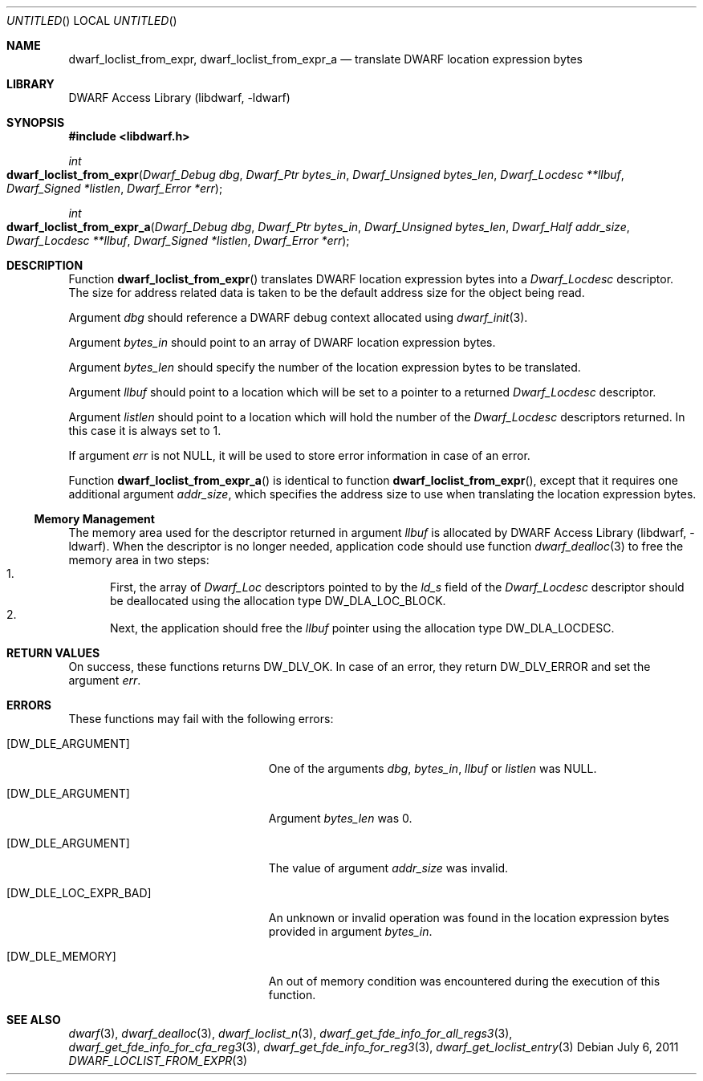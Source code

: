 .\"	$NetBSD: dwarf_loclist_from_expr.3,v 1.2.8.2 2014/08/19 23:46:44 tls Exp $
.\"
.\" Copyright (c) 2011 Kai Wang
.\" All rights reserved.
.\"
.\" Redistribution and use in source and binary forms, with or without
.\" modification, are permitted provided that the following conditions
.\" are met:
.\" 1. Redistributions of source code must retain the above copyright
.\"    notice, this list of conditions and the following disclaimer.
.\" 2. Redistributions in binary form must reproduce the above copyright
.\"    notice, this list of conditions and the following disclaimer in the
.\"    documentation and/or other materials provided with the distribution.
.\"
.\" THIS SOFTWARE IS PROVIDED BY THE AUTHOR AND CONTRIBUTORS ``AS IS'' AND
.\" ANY EXPRESS OR IMPLIED WARRANTIES, INCLUDING, BUT NOT LIMITED TO, THE
.\" IMPLIED WARRANTIES OF MERCHANTABILITY AND FITNESS FOR A PARTICULAR PURPOSE
.\" ARE DISCLAIMED.  IN NO EVENT SHALL THE AUTHOR OR CONTRIBUTORS BE LIABLE
.\" FOR ANY DIRECT, INDIRECT, INCIDENTAL, SPECIAL, EXEMPLARY, OR CONSEQUENTIAL
.\" DAMAGES (INCLUDING, BUT NOT LIMITED TO, PROCUREMENT OF SUBSTITUTE GOODS
.\" OR SERVICES; LOSS OF USE, DATA, OR PROFITS; OR BUSINESS INTERRUPTION)
.\" HOWEVER CAUSED AND ON ANY THEORY OF LIABILITY, WHETHER IN CONTRACT, STRICT
.\" LIABILITY, OR TORT (INCLUDING NEGLIGENCE OR OTHERWISE) ARISING IN ANY WAY
.\" OUT OF THE USE OF THIS SOFTWARE, EVEN IF ADVISED OF THE POSSIBILITY OF
.\" SUCH DAMAGE.
.\"
.\" Id: dwarf_loclist_from_expr.3 2074 2011-10-27 03:34:33Z jkoshy 
.\"
.Dd July 6, 2011
.Os
.Dt DWARF_LOCLIST_FROM_EXPR 3
.Sh NAME
.Nm dwarf_loclist_from_expr ,
.Nm dwarf_loclist_from_expr_a
.Nd translate DWARF location expression bytes
.Sh LIBRARY
.Lb libdwarf
.Sh SYNOPSIS
.In libdwarf.h
.Ft int
.Fo dwarf_loclist_from_expr
.Fa "Dwarf_Debug dbg"
.Fa "Dwarf_Ptr bytes_in"
.Fa "Dwarf_Unsigned bytes_len"
.Fa "Dwarf_Locdesc **llbuf"
.Fa "Dwarf_Signed *listlen"
.Fa "Dwarf_Error *err"
.Fc
.Ft int
.Fo dwarf_loclist_from_expr_a
.Fa "Dwarf_Debug dbg"
.Fa "Dwarf_Ptr bytes_in"
.Fa "Dwarf_Unsigned bytes_len"
.Fa "Dwarf_Half addr_size"
.Fa "Dwarf_Locdesc **llbuf"
.Fa "Dwarf_Signed *listlen"
.Fa "Dwarf_Error *err"
.Fc
.Sh DESCRIPTION
Function
.Fn dwarf_loclist_from_expr
translates DWARF location expression bytes into a
.Vt Dwarf_Locdesc
descriptor.
The size for address related data is taken to be the default address
size for the object being read.
.Pp
Argument
.Ar dbg
should reference a DWARF debug context allocated using
.Xr dwarf_init 3 .
.Pp
Argument
.Ar bytes_in
should point to an array of DWARF location expression bytes.
.Pp
Argument
.Ar bytes_len
should specify the number of the location expression bytes to be
translated.
.Pp
Argument
.Ar llbuf
should point to a location which will be set to a pointer
to a returned
.Vt Dwarf_Locdesc
descriptor.
.Pp
Argument
.Ar listlen
should point to a location which will hold the number of the
.Vt Dwarf_Locdesc
descriptors returned.
In this case it is always set to 1.
.Pp
If argument
.Ar err
is not NULL, it will be used to store error information in case of an
error.
.Pp
Function
.Fn dwarf_loclist_from_expr_a
is identical to function
.Fn dwarf_loclist_from_expr ,
except that it requires one additional argument
.Ar addr_size ,
which specifies the address size to use when translating the location
expression bytes.
.Ss Memory Management
The memory area used for the descriptor returned in argument
.Ar llbuf
is allocated by
.Lb libdwarf .
When the descriptor is no longer needed, application code should use
function
.Xr dwarf_dealloc 3
to free the memory area in two steps:
.Bl -enum -compact
.It
First, the array of
.Vt Dwarf_Loc
descriptors pointed to by the
.Ar ld_s
field of the
.Vt Dwarf_Locdesc
descriptor should be deallocated using the allocation type
.Dv DW_DLA_LOC_BLOCK .
.It
Next, the application should free the
.Ar llbuf
pointer using the allocation type
.Dv DW_DLA_LOCDESC .
.El
.Sh RETURN VALUES
On success, these functions returns
.Dv DW_DLV_OK .
In case of an error, they return
.Dv DW_DLV_ERROR
and set the argument
.Ar err .
.Sh ERRORS
These functions may fail with the following errors:
.Bl -tag -width ".Bq Er DW_DLE_LOC_EXPR_BAD"
.It Bq Er DW_DLE_ARGUMENT
One of the arguments
.Va dbg ,
.Va bytes_in ,
.Va llbuf
or
.Va listlen
was NULL.
.It Bq Er DW_DLE_ARGUMENT
Argument
.Ar bytes_len
was 0.
.It Bq Er DW_DLE_ARGUMENT
The value of argument
.Ar addr_size
was invalid.
.It Bq Er DW_DLE_LOC_EXPR_BAD
An unknown or invalid operation was found in the location expression
bytes provided in argument
.Ar bytes_in .
.It Bq Er DW_DLE_MEMORY
An out of memory condition was encountered during the execution of
this function.
.El
.Sh SEE ALSO
.Xr dwarf 3 ,
.Xr dwarf_dealloc 3 ,
.Xr dwarf_loclist_n 3 ,
.Xr dwarf_get_fde_info_for_all_regs3 3 ,
.Xr dwarf_get_fde_info_for_cfa_reg3 3 ,
.Xr dwarf_get_fde_info_for_reg3 3 ,
.Xr dwarf_get_loclist_entry 3
